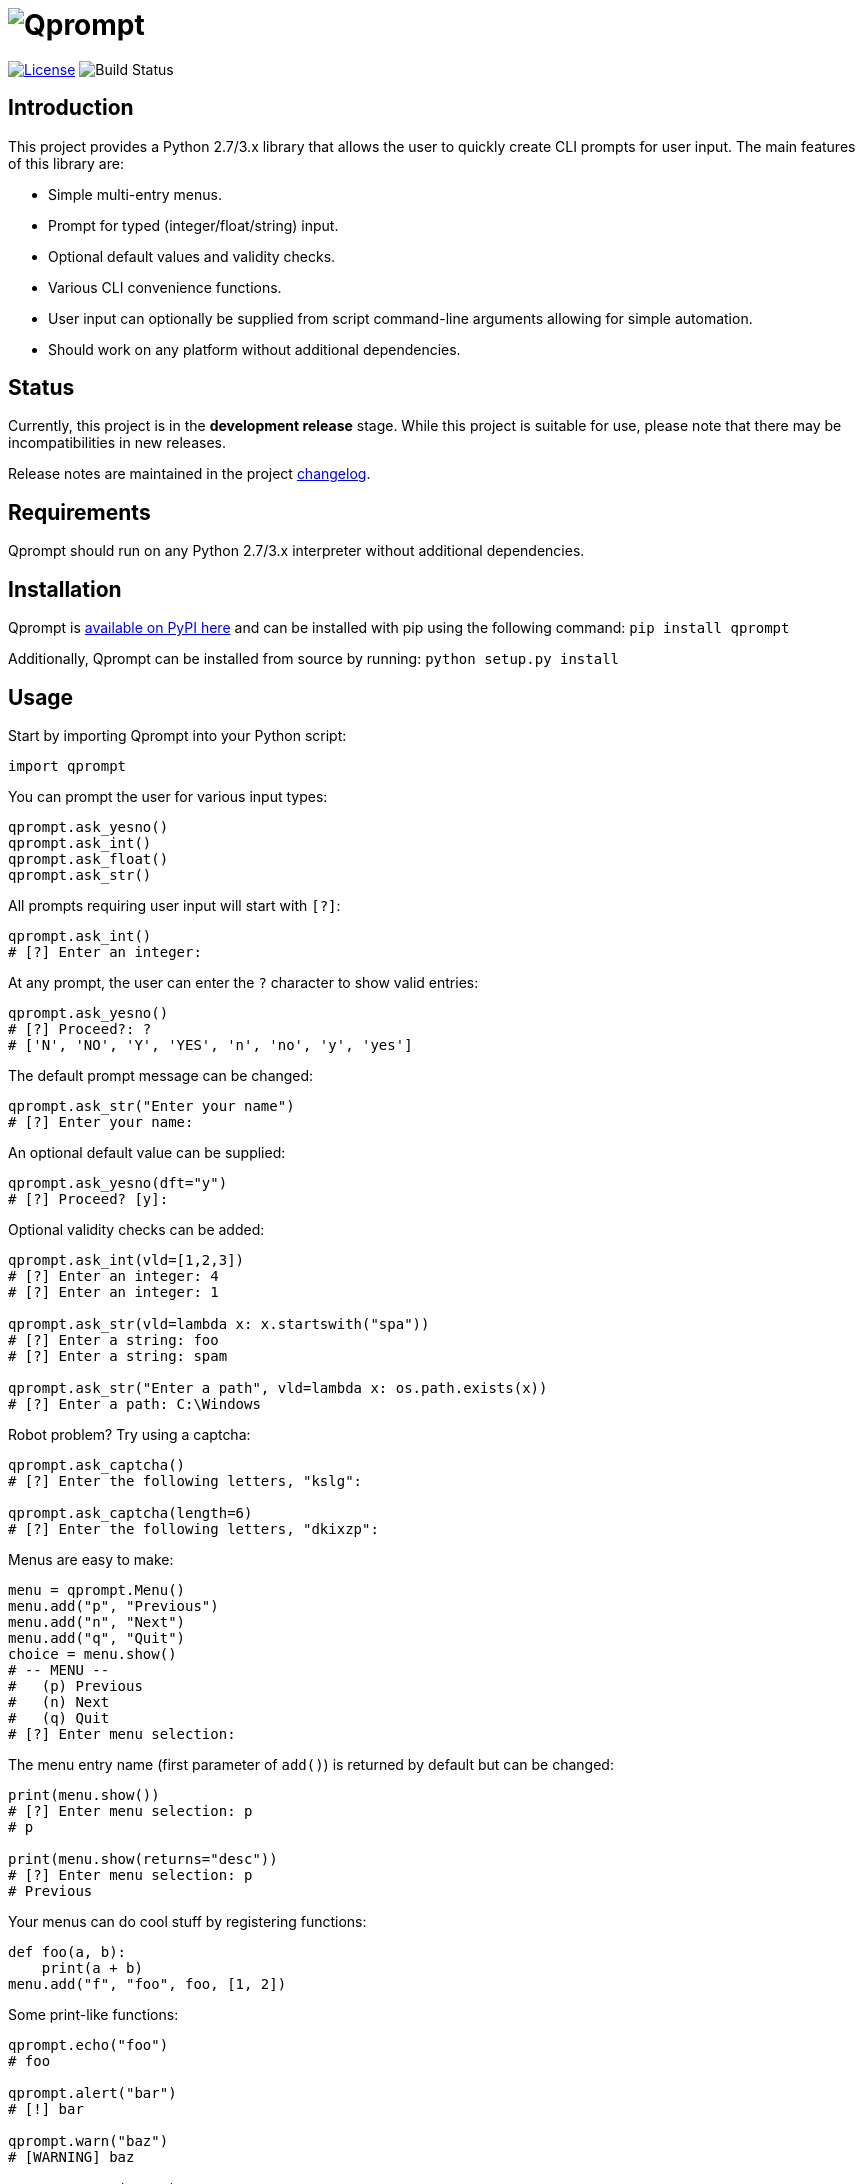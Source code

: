 = image:doc\logo\qprompt.png[Qprompt]

image:http://img.shields.io/:license-mit-blue.svg["License", link="https://github.com/jeffrimko/Qprompt/blob/master/LICENSE"]
image:https://travis-ci.org/jeffrimko/Qprompt.svg?branch=master["Build Status"]

== Introduction
This project provides a Python 2.7/3.x library that allows the user to quickly create CLI prompts for user input. The main features of this library are:

  - Simple multi-entry menus.
  - Prompt for typed (integer/float/string) input.
  - Optional default values and validity checks.
  - Various CLI convenience functions.
  - User input can optionally be supplied from script command-line arguments allowing for simple automation.
  - Should work on any platform without additional dependencies.

== Status
Currently, this project is in the **development release** stage. While this project is suitable for use, please note that there may be incompatibilities in new releases.

Release notes are maintained in the project https://github.com/jeffrimko/Qprompt/blob/master/CHANGELOG.adoc[changelog].

== Requirements
Qprompt should run on any Python 2.7/3.x interpreter without additional dependencies.

== Installation
Qprompt is https://pypi.python.org/pypi/qprompt[available on PyPI here] and can be installed with pip using the following command: `pip install qprompt`

Additionally, Qprompt can be installed from source by running: `python setup.py install`

== Usage
Start by importing Qprompt into your Python script:

[source,python]
--------
import qprompt
--------

You can prompt the user for various input types:

[source,python]
--------
qprompt.ask_yesno()
qprompt.ask_int()
qprompt.ask_float()
qprompt.ask_str()
--------

All prompts requiring user input will start with `[?]`:

[source,python]
--------
qprompt.ask_int()
# [?] Enter an integer:
--------

At any prompt, the user can enter the `?` character to show valid entries:

[source,python]
--------
qprompt.ask_yesno()
# [?] Proceed?: ?
# ['N', 'NO', 'Y', 'YES', 'n', 'no', 'y', 'yes']
--------

The default prompt message can be changed:

[source,python]
--------
qprompt.ask_str("Enter your name")
# [?] Enter your name:
--------

An optional default value can be supplied:

[source,python]
--------
qprompt.ask_yesno(dft="y")
# [?] Proceed? [y]:
--------

Optional validity checks can be added:

[source,python]
--------
qprompt.ask_int(vld=[1,2,3])
# [?] Enter an integer: 4
# [?] Enter an integer: 1

qprompt.ask_str(vld=lambda x: x.startswith("spa"))
# [?] Enter a string: foo
# [?] Enter a string: spam

qprompt.ask_str("Enter a path", vld=lambda x: os.path.exists(x))
# [?] Enter a path: C:\Windows
--------

Robot problem? Try using a captcha:

[source,python]
--------
qprompt.ask_captcha()
# [?] Enter the following letters, "kslg":

qprompt.ask_captcha(length=6)
# [?] Enter the following letters, "dkixzp":
--------

Menus are easy to make:

[source,python]
--------
menu = qprompt.Menu()
menu.add("p", "Previous")
menu.add("n", "Next")
menu.add("q", "Quit")
choice = menu.show()
# -- MENU --
#   (p) Previous
#   (n) Next
#   (q) Quit
# [?] Enter menu selection:
--------

The menu entry name (first parameter of `add()`) is returned by default but can be changed:

[source, python]
--------
print(menu.show())
# [?] Enter menu selection: p
# p

print(menu.show(returns="desc"))
# [?] Enter menu selection: p
# Previous
--------

Your menus can do cool stuff by registering functions:

[source,python]
--------
def foo(a, b):
    print(a + b)
menu.add("f", "foo", foo, [1, 2])
--------

Some print-like functions:

[source,python]
--------
qprompt.echo("foo")
# foo

qprompt.alert("bar")
# [!] bar

qprompt.warn("baz")
# [WARNING] baz

qprompt.error("qux")
# [ERROR] qux

qprompt.fatal("ugh")
# [FATAL] ugh
--------

Got a function that takes a while? Show that it is running with `status` which can be used as a function or decorator:

[source,python]
--------
qprompt.status("Doing stuff...", time.sleep, [1])
# [!] Doing stuff... DONE.

@qprompt.status("Doing more stuff...")
def do_stuff():
    time.sleep(1)
do_stuff()
# [!] Doing more stuff... DONE.
--------

Additional convenience functions:

[source,python]
--------
qprompt.pause()
# Press ENTER to continue...

qprompt.hrule(width=10)
# ----------

qprompt.wrap("hello world", "hi", width=10)
# /-- hi ---
# hello world
# \---------
--------

Check out the following additional examples of Qprompt; more can be found https://github.com/jeffrimko/Qprompt/tree/master/examples[here]:

  - https://github.com/jeffrimko/Qprompt/blob/master/examples/ask_1.py[examples/ask_1.py] - Basic info prompting.
  - https://github.com/jeffrimko/Qprompt/blob/master/examples/menu_1.py[examples/menu_1.py] - Basic menu usage.
  - https://github.com/jeffrimko/Qprompt/blob/master/examples/display_1.py[examples/display_1.py] - Basic display functions.
  - https://github.com/jeffrimko/Qprompt/blob/master/examples/status_1.py[examples/status_1.py] - Basic status function usage.

=== Input Automation
User input can be automated using command-line arguments to the script.

Use the `StdinAuto()` context manager to automatically pass a list of strings to input functions:

[source,python]
--------
with qprompt.StdinAuto(["foo","bar","42"]):
    print(ask_str())
    print(ask_str())
    print(ask_int())
# foo
# bar
# 42
--------

The `stdin_auto` context manager will automatically pass script command-line arguments to input functions:

[source,python]
--------
with qprompt.stdin_auto:
    print(ask_str())
    print(ask_str())
    print(ask_int())
# $ python example.py foo bar 42
# foo
# bar
# 42
--------

Menus can be automated using the `main()` method:

[source,python]
--------
menu = qprompt.Menu
menu.add("f", "Foo", some_useful_function)
menu.add("b", "Bar", another_useful_function)
menu.main()
# $ python example.py f
# some_useful_function() ran just now!
--------

Menus can optionally loop allowing for multiple tasks to be run:

[source,python]
--------
menu = qprompt.Menu
menu.add("f", "Foo", some_useful_function)
menu.add("b", "Bar", another_useful_function)
menu.main(loop=True)
# $ python example.py f b q
# some_useful_function() ran just now!
# another_useful_function() ran just now!
--------

If no arguments are passed to the script, the input prompts will act as normal.

== Documentation
The full documentation for this project can be found http://qprompt.readthedocs.io[here on Read the Docs].

== Roadmap
The following potential updates are under consideration:

  - Accept multiple menu choices from user at once; e.g. space separated entries like `1 2 q`.
  - Timeouts for prompt inputs; default value used if timed out.

== Similar
The following projects are similar and may be worth checking out:

  - https://github.com/Sleft/cliask[cliask]
  - https://github.com/aventurella/promptly[Promptly]
  - https://github.com/magmax/python-inquirer[python-inquirer]
  - https://github.com/sfischer13/python-prompt[python-prompt]
  - https://github.com/jonathanslenders/python-prompt-toolkit[python-prompt-toolkit]
  - https://github.com/tylerdave/prompter[prompter]
